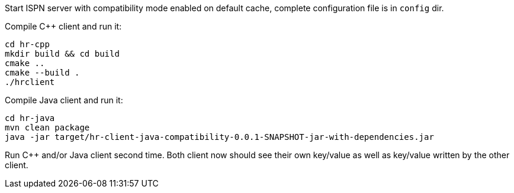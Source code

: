 Start ISPN server with compatibility mode enabled on default cache, complete configuration file is in `config` dir.

Compile C++ client and run it:

[source, shell]
----
cd hr-cpp
mkdir build && cd build
cmake ..
cmake --build .
./hrclient
----

Compile Java client and run it:
[source, shell]
----
cd hr-java
mvn clean package
java -jar target/hr-client-java-compatibility-0.0.1-SNAPSHOT-jar-with-dependencies.jar
----

Run C++ and/or Java client second time. Both client now should see their own key/value as well as key/value written by the other client.
